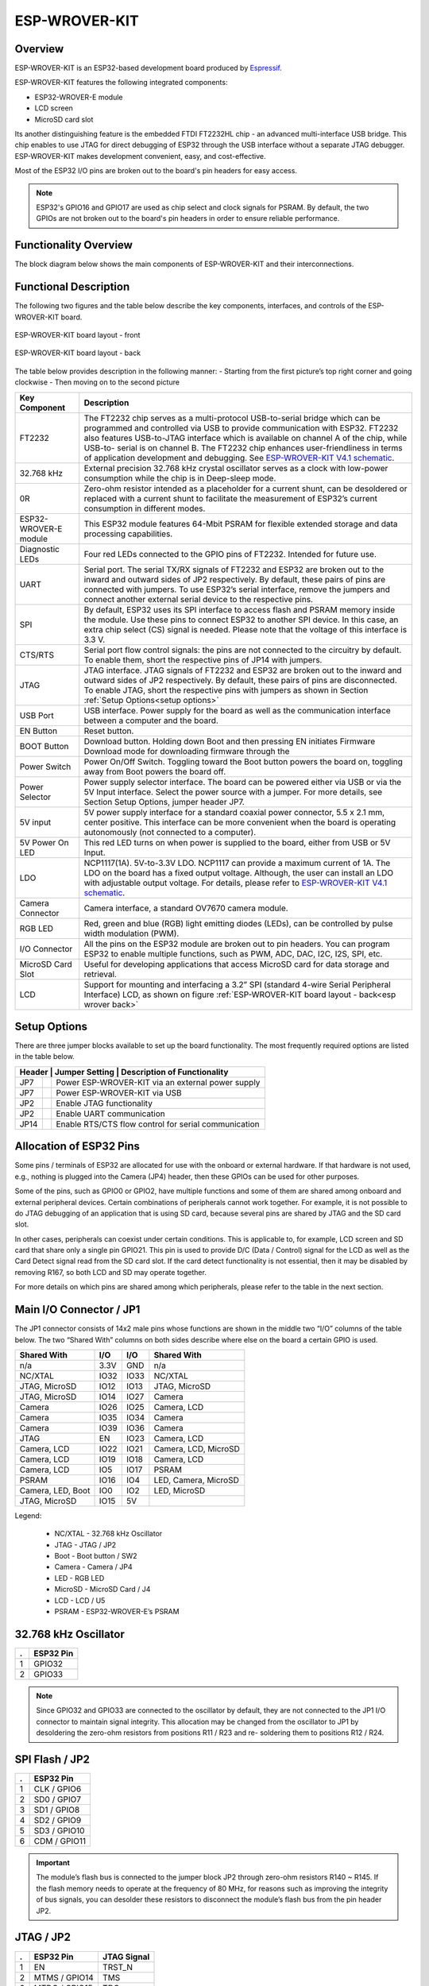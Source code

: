 .. _esp_wrover_kit:

ESP-WROVER-KIT
##############

Overview
********

ESP-WROVER-KIT is an ESP32-based development board produced by `Espressif <https://www.espressif.com/>`_.

ESP-WROVER-KIT features the following integrated components:

- ESP32-WROVER-E module
- LCD screen
- MicroSD card slot

Its another distinguishing feature is the embedded FTDI FT2232HL chip - an advanced multi-interface
USB bridge. This chip enables to use JTAG for direct debugging of ESP32 through the USB interface
without a separate JTAG debugger. ESP-WROVER-KIT makes development convenient, easy, and
cost-effective.

Most of the ESP32 I/O pins are broken out to the board's pin headers for easy access.

.. note::

   ESP32's GPIO16 and GPIO17 are used as chip select and clock signals for PSRAM. By default, the two
   GPIOs are not broken out to the board's pin headers in order to ensure reliable performance.

Functionality Overview
**********************

The block diagram below shows the main components of ESP-WROVER-KIT and their interconnections.

.. image:: img/esp-wrover-kit-block-diagram.jpg
     :align: center
     :alt: ESP-WROVER-KIT

Functional Description
**********************

The following two figures and the table below describe the key components, interfaces, and controls
of the ESP-WROVER-KIT board.

.. figure:: img/esp-wrover-kit-v4.1-layout-front.jpg
     :align: center
     :alt: esp wrover front

     ESP-WROVER-KIT board layout - front

.. _esp wrover back:

.. figure:: img/esp-wrover-kit-v4.1-layout-back.jpg
     :align: center
     :alt: esp wrover back

     ESP-WROVER-KIT board layout - back

The table below provides description in the following manner:
- Starting from the first picture’s top right corner and going clockwise
- Then moving on to the second picture

+------------------+-------------------------------------------------------------------------+
| Key Component    | Description                                                             |
+==================+=========================================================================+
| FT2232           | The FT2232 chip serves as a multi-protocol USB-to-serial bridge         |
|                  | which can be programmed and controlled via USB to provide               |
|                  | communication with ESP32. FT2232 also features USB-to-JTAG              |
|                  | interface which is available on channel A of the chip, while USB-to-    |
|                  | serial is on channel B. The FT2232 chip enhances user-friendliness in   |
|                  | terms of application development and debugging. See `ESP-WROVER-KIT     |
|                  | V4.1 schematic                                                          |
|                  | <https://dl.espressif.com/dl/schematics/ESP-WROVER-KIT_V4_1.pdf>`_.     |
+------------------+-------------------------------------------------------------------------+
| 32.768 kHz       | External precision 32.768 kHz crystal oscillator serves as a clock with |
|                  | low-power consumption while the chip is in Deep-sleep mode.             |
+------------------+-------------------------------------------------------------------------+
| 0R               | Zero-ohm resistor intended as a placeholder for a current shunt, can    |
|                  | be desoldered or replaced with a current shunt to facilitate the        |
|                  | measurement of ESP32’s current consumption in different modes.          |
+------------------+-------------------------------------------------------------------------+
| ESP32-WROVER-E   | This ESP32 module features 64-Mbit PSRAM for flexible extended          |
| module           | storage and data processing capabilities.                               |
+------------------+-------------------------------------------------------------------------+
| Diagnostic LEDs  | Four red LEDs connected to the GPIO pins of FT2232. Intended for        |
|                  | future use.                                                             |
+------------------+-------------------------------------------------------------------------+
| UART             | Serial port. The serial TX/RX signals of FT2232 and ESP32 are broken    |
|                  | out to the inward and outward sides of JP2 respectively. By default,    |
|                  | these pairs of pins are connected with jumpers. To use ESP32’s serial   |
|                  | interface, remove the jumpers and connect another external serial       |
|                  | device to the respective pins.                                          |
+------------------+-------------------------------------------------------------------------+
| SPI              | By default, ESP32 uses its SPI interface to access flash and PSRAM      |
|                  | memory inside the module. Use these pins to connect ESP32 to            |
|                  | another SPI device. In this case, an extra chip select (CS) signal is   |
|                  | needed. Please note that the voltage of this interface is 3.3 V.        |
+------------------+-------------------------------------------------------------------------+
| CTS/RTS          | Serial port flow control signals: the pins are not connected to the     |
|                  | circuitry by default. To enable them, short the respective pins of JP14 |
|                  | with jumpers.                                                           |
+------------------+-------------------------------------------------------------------------+
| JTAG             | JTAG interface. JTAG signals of FT2232 and ESP32 are broken out to      |
|                  | the inward and outward sides of JP2 respectively. By default, these     |
|                  | pairs of pins are disconnected. To enable JTAG, short the respective    |
|                  | pins with jumpers as shown in Section                                   |
|                  | :ref:`Setup Options<setup options>`                                     |
+------------------+-------------------------------------------------------------------------+
| USB Port         | USB interface. Power supply for the board as well as the                |
|                  | communication interface between a computer and the board.               |
+------------------+-------------------------------------------------------------------------+
| EN Button        | Reset button.                                                           |
+------------------+-------------------------------------------------------------------------+
| BOOT Button      | Download button. Holding down Boot and then pressing EN initiates       |
|                  | Firmware Download mode for downloading firmware through the             |
+------------------+-------------------------------------------------------------------------+
| Power Switch     | Power On/Off Switch. Toggling toward the Boot button powers the         |
|                  | board on, toggling away from Boot powers the board off.                 |
+------------------+-------------------------------------------------------------------------+
| Power Selector   | Power supply selector interface. The board can be powered either via    |
|                  | USB or via the 5V Input interface. Select the power source with a       |
|                  | jumper. For more details, see Section Setup Options, jumper header      |
|                  | JP7.                                                                    |
+------------------+-------------------------------------------------------------------------+
| 5V input         | 5V power supply interface for a standard coaxial power connector,       |
|                  | 5.5 x 2.1 mm, center positive. This interface can be more convenient    |
|                  | when the board is operating autonomously (not connected to a            |
|                  | computer).                                                              |
+------------------+-------------------------------------------------------------------------+
| 5V Power On LED  | This red LED turns on when power is supplied to the board, either       |
|                  | from USB or 5V Input.                                                   |
+------------------+-------------------------------------------------------------------------+
| LDO              | NCP1117(1A). 5V-to-3.3V LDO. NCP1117 can provide a maximum              |
|                  | current of 1A. The LDO on the board has a fixed output voltage.         |
|                  | Although, the user can install an LDO with adjustable output voltage.   |
|                  | For details, please refer to `ESP-WROVER-KIT V4.1 schematic             |
|                  | <https://dl.espressif.com/dl/schematics/ESP-WROVER-KIT_V4_1.pdf>`_.     |
+------------------+-------------------------------------------------------------------------+
| Camera Connector | Camera interface, a standard OV7670 camera module.                      |
+------------------+-------------------------------------------------------------------------+
| RGB LED          | Red, green and blue (RGB) light emitting diodes (LEDs), can be          |
|                  | controlled by pulse width modulation (PWM).                             |
+------------------+-------------------------------------------------------------------------+
| I/O Connector    | All the pins on the ESP32 module are broken out to pin headers. You     |
|                  | can program ESP32 to enable multiple functions, such as PWM, ADC,       |
|                  | DAC, I2C, I2S, SPI, etc.                                                |
+------------------+-------------------------------------------------------------------------+
| MicroSD Card     | Useful for developing applications that access MicroSD card for data    |
| Slot             | storage and retrieval.                                                  |
+------------------+-------------------------------------------------------------------------+
| LCD              | Support for mounting and interfacing a 3.2” SPI (standard 4-wire        |
|                  | Serial Peripheral Interface) LCD, as shown on figure                    |
|                  | :ref:`ESP-WROVER-KIT board layout - back<esp wrover back>`              |
+------------------+-------------------------------------------------------------------------+

.. _setup options:

Setup Options
*************

There are three jumper blocks available to set up the board functionality. The most frequently
required options are listed in the table below.

.. |jmpextpwr| image:: img/esp-wrover-kit-v4.1-jp7-ext_5v.jpg

.. |jmpusbpwr| image:: img/esp-wrover-kit-v4.1-jp7-usb_5v.jpg

.. |jmpjtag| image:: img/esp-wrover-kit-v4.1-jp2-jtag.jpg

.. |jmpuart| image:: img/esp-wrover-kit-v4.1-jp2-tx-rx.jpg

.. |jmpctrl| image:: img/esp-wrover-kit-v4.1-jp14.jpg

+------------------+--------------------------------------------------------------+
| Header | Jumper Setting | Description of Functionality                          |
+========+================+=======================================================+
| JP7    | |jmpextpwr|    | Power ESP-WROVER-KIT via an external power supply     |
+--------+----------------+-------------------------------------------------------+
| JP7    | |jmpusbpwr|    | Power ESP-WROVER-KIT via USB                          |
+--------+----------------+-------------------------------------------------------+
| JP2    | |jmpjtag|      | Enable JTAG functionality                             |
+--------+----------------+-------------------------------------------------------+
| JP2    | |jmpuart|      | Enable UART communication                             |
+--------+----------------+-------------------------------------------------------+
| JP14   | |jmpctrl|      | Enable RTS/CTS flow control for serial communication  |
+--------+----------------+-------------------------------------------------------+

Allocation of ESP32 Pins
************************

Some pins / terminals of ESP32 are allocated for use with the onboard or external hardware. If
that hardware is not used, e.g., nothing is plugged into the Camera (JP4) header, then these
GPIOs can be used for other purposes.

Some of the pins, such as GPIO0 or GPIO2, have multiple functions and some of them are shared
among onboard and external peripheral devices. Certain combinations of peripherals cannot work
together. For example, it is not possible to do JTAG debugging of an application that is using
SD card, because several pins are shared by JTAG and the SD card slot.

In other cases, peripherals can coexist under certain conditions. This is applicable to, for
example, LCD screen and SD card that share only a single pin GPIO21. This pin is used to provide
D/C (Data / Control) signal for the LCD as well as the Card Detect signal read from the SD card
slot. If the card detect functionality is not essential, then it may be disabled by removing R167,
so both LCD and SD may operate together.

For more details on which pins are shared among which peripherals, please refer to the table in
the next section.

Main I/O Connector / JP1
************************

The JP1 connector consists of 14x2 male pins whose functions are shown in the middle two “I/O”
columns of the table below. The two “Shared With” columns on both sides describe where else on
the board a certain GPIO is used.

+-------------------+------+------+----------------------+
| Shared With       | I/O  | I/O  | Shared With          |
+===================+======+======+======================+
| n/a               | 3.3V | GND  | n/a                  |
+-------------------+------+------+----------------------+
| NC/XTAL           | IO32 | IO33 | NC/XTAL              |
+-------------------+------+------+----------------------+
| JTAG, MicroSD     | IO12 | IO13 | JTAG, MicroSD        |
+-------------------+------+------+----------------------+
| JTAG, MicroSD     | IO14 | IO27 | Camera               |
+-------------------+------+------+----------------------+
| Camera            | IO26 | IO25 | Camera, LCD          |
+-------------------+------+------+----------------------+
| Camera            | IO35 | IO34 | Camera               |
+-------------------+------+------+----------------------+
| Camera            | IO39 | IO36 | Camera               |
+-------------------+------+------+----------------------+
| JTAG              | EN   | IO23 | Camera, LCD          |
+-------------------+------+------+----------------------+
| Camera, LCD       | IO22 | IO21 | Camera, LCD, MicroSD |
+-------------------+------+------+----------------------+
| Camera, LCD       | IO19 | IO18 | Camera, LCD          |
+-------------------+------+------+----------------------+
| Camera, LCD       | IO5  | IO17 | PSRAM                |
+-------------------+------+------+----------------------+
| PSRAM             | IO16 | IO4  | LED, Camera, MicroSD |
+-------------------+------+------+----------------------+
| Camera, LED, Boot | IO0  | IO2  | LED, MicroSD         |
+-------------------+------+------+----------------------+
| JTAG, MicroSD     | IO15 | 5V   |                      |
+-------------------+------+------+----------------------+

Legend:

  - NC/XTAL - 32.768 kHz Oscillator
  - JTAG - JTAG / JP2
  - Boot - Boot button / SW2
  - Camera - Camera / JP4
  - LED - RGB LED
  - MicroSD - MicroSD Card / J4
  - LCD - LCD / U5
  - PSRAM - ESP32-WROVER-E’s PSRAM

32.768 kHz Oscillator
*********************

+---+-----------+
| . | ESP32 Pin |
+===+===========+
| 1 | GPIO32    |
+---+-----------+
| 2 | GPIO33    |
+---+-----------+

.. note::

   Since GPIO32 and GPIO33 are connected to the oscillator by default, they are not connected to
   the JP1 I/O connector to maintain signal integrity. This allocation may be changed from the
   oscillator to JP1 by desoldering the zero-ohm resistors from positions R11 / R23 and re-
   soldering them to positions R12 / R24.

SPI Flash / JP2
***************

+---+--------------+
| . | ESP32 Pin    |
+===+==============+
| 1 | CLK / GPIO6  |
+---+--------------+
| 2 | SD0 / GPIO7  |
+---+--------------+
| 3 | SD1 / GPIO8  |
+---+--------------+
| 4 | SD2 / GPIO9  |
+---+--------------+
| 5 | SD3 / GPIO10 |
+---+--------------+
| 6 | CDM / GPIO11 |
+---+--------------+

.. important::
   The module’s flash bus is connected to the jumper block JP2 through zero-ohm resistors R140 ~
   R145. If the flash memory needs to operate at the frequency of 80 MHz, for reasons such as
   improving the integrity of bus signals, you can desolder these resistors to disconnect the
   module’s flash bus from the pin header JP2.

JTAG / JP2
**********

+---+---------------+-------------+
| . | ESP32 Pin     | JTAG Signal |
+===+===============+=============+
| 1 | EN            | TRST_N      |
+---+---------------+-------------+
| 2 | MTMS / GPIO14 | TMS         |
+---+---------------+-------------+
| 3 | MTDO / GPIO15 | TDO         |
+---+---------------+-------------+
| 4 | MTDI / GPIO12 | TDI         |
+---+---------------+-------------+
| 5 | MTCK / GPIO13 | TCK         |
+---+---------------+-------------+

Camera / JP4
************

+----+-----------+-----------------------------+
| .  | ESP32 Pin | Camera Signal               |
+====+===========+=============================+
| 1  | n/a       | 3.3V                        |
+----+-----------+-----------------------------+
| 2  | n/a       | Ground                      |
+----+-----------+-----------------------------+
| 3  | GPIO27    | SIO_C / SCCB Clock          |
+----+-----------+-----------------------------+
| 4  | GPIO26    | SIO_D / SCCB Data           |
+----+-----------+-----------------------------+
| 5  | GPIO25    | VSYNC / Vertical Sync       |
+----+-----------+-----------------------------+
| 6  | GPIO23    | HREF / Horizontal Reference |
+----+-----------+-----------------------------+
| 7  | GPIO22    | PCLK / Pixel Clock          |
+----+-----------+-----------------------------+
| 8  | GPIO21    | XCLK / System Clock         |
+----+-----------+-----------------------------+
| 9  | GPIO35    | D7 / Pixel Data Bit 7       |
+----+-----------+-----------------------------+
| 10 | GPIO34    | D6 / Pixel Data Bit 6       |
+----+-----------+-----------------------------+
| 11 | GPIO39    | D5 / Pixel Data Bit 5       |
+----+-----------+-----------------------------+
| 12 | GPIO36    | D4 / Pixel Data Bit 4       |
+----+-----------+-----------------------------+
| 13 | GPIO19    | D3 / Pixel Data Bit 3       |
+----+-----------+-----------------------------+
| 14 | GPIO18    | D2 / Pixel Data Bit 2       |
+----+-----------+-----------------------------+
| 15 | GPIO5     | D1 / Pixel Data Bit 1       |
+----+-----------+-----------------------------+
| 16 | GPIO4     | D0 / Pixel Data Bit 0       |
+----+-----------+-----------------------------+
| 17 | GPIO0     | RESET / Camera Reset        |
+----+-----------+-----------------------------+
| 18 | n/a       | PWDN / Camera Power Down    |
+----+-----------+-----------------------------+

- Signals D0 .. D7 denote camera data bus

RGB LED
*******

+----+-----------+---------+
| .  | ESP32 Pin | RGB LED |
+====+===========+=========+
| 1  | GPIO0     | Red     |
+----+-----------+---------+
| 2  | GPIO2     | Green   |
+----+-----------+---------+
| 3  | GPIO4     | Blue    |
+----+-----------+---------+

MicroSD Card
************

+---+---------------+----------------+
| . | ESP32 Pin     | MicroSD Signal |
+===+===============+================+
| 1 | MTDI / GPIO12 | DATA2          |
+---+---------------+----------------+
| 2 | MTCK / GPIO13 | CD / DATA3     |
+---+---------------+----------------+
| 3 | MTDO / GPIO15 | CMD            |
+---+---------------+----------------+
| 4 | MTMS / GPIO14 | CLK            |
+---+---------------+----------------+
| 5 | GPIO2         | DATA0          |
+---+---------------+----------------+
| 6 | GPIO4         | DATA1          |
+---+---------------+----------------+
| 7 | GPIO21        | Card Detect    |
+---+---------------+----------------+

LCD / U5
********

+---+-----------+------------+
| . | ESP32 Pin | LCD Signal |
+===+===========+============+
| 1 | GPIO18    | RESET      |
+---+-----------+------------+
| 2 | GPIO19    | SCL        |
+---+-----------+------------+
| 3 | GPIO21    | D/C        |
+---+-----------+------------+
| 4 | GPIO22    | CS         |
+---+-----------+------------+
| 5 | GPIO23    | SDA        |
+---+-----------+------------+
| 6 | GPIO25    | SDO        |
+---+-----------+------------+
| 7 | GPIO5     | Backlight  |
+---+-----------+------------+

Start Application Development
*****************************

Before powering up your ESP-WROVER-KIT, please make sure that the board is in good
condition with no obvious signs of damage.

Initial Setup
*************

Please set only the following jumpers shown in the pictures below:

- Select USB as the power source using the jumper block JP7.
- Enable UART communication using the jumper block JP2.

+------------------------+---------------------------+
| Power up from USB port | Enable UART communication |
+========+===============+===========================+
|       |jmpusbpwr|      |         |jmpuart|         |
+------------------------+---------------------------+

Do not install any other jumpers.

Turn the Power Switch to ON, the 5V Power On LED should light up.

Supported Features
==================

Current Zephyr's ESP32-Wrover-Kit board supports the following features:

+------------+------------+-------------------------------------+
| Interface  | Controller | Driver/Component                    |
+============+============+=====================================+
+------------+------------+-------------------------------------+
| UART       | on-chip    | serial port                         |
+------------+------------+-------------------------------------+
| GPIO       | on-chip    | gpio                                |
+------------+------------+-------------------------------------+
| PINMUX     | on-chip    | pinmux                              |
+------------+------------+-------------------------------------+
| USB-JTAG   | on-chip    | hardware interface                  |
+------------+------------+-------------------------------------+
| SPI Master | on-chip    | spi                                 |
+------------+------------+-------------------------------------+
| Timers     | on-chip    | counter                             |
+------------+------------+-------------------------------------+
| Watchdog   | on-chip    | watchdog                            |
+------------+------------+-------------------------------------+
| TRNG       | on-chip    | entropy                             |
+------------+------------+-------------------------------------+
| LEDC       | on-chip    | pwm                                 |
+------------+------------+-------------------------------------+
| MCPWM      | on-chip    | pwm                                 |
+------------+------------+-------------------------------------+
| PCNT       | on-chip    | qdec                                |
+------------+------------+-------------------------------------+
| SPI DMA    | on-chip    | spi                                 |
+------------+------------+-------------------------------------+
| TWAI       | on-chip    | can                                 |
+------------+------------+-------------------------------------+
| ADC        | on-chip    | adc                                 |
+------------+------------+-------------------------------------+
| DAC        | on-chip    | dac                                 |
+------------+------------+-------------------------------------+
| Wi-Fi      | on-chip    |                                     |
+------------+------------+-------------------------------------+
| Bluetooth  | on-chip    |                                     |
+------------+------------+-------------------------------------+

System requirements
===================

Prerequisites
-------------

Espressif HAL requires WiFi and Bluetooth binary blobs in order work. Run the command
below to retrieve those files.

.. code-block:: console

   west blobs fetch hal_espressif

.. note::

   It is recommended running the command above after :file:`west update`.

Building & Flashing
*******************

Simple boot
===========

The board could be loaded using the single binary image, without 2nd stage bootloader.
It is the default option when building the application without additional configuration.

.. note::

   Simple boot does not provide any security features nor OTA updates.

MCUboot bootloader
==================

User may choose to use MCUboot bootloader instead. In that case the bootloader
must be build (and flash) at least once.

There are two options to be used when building an application:

1. Sysbuild
2. Manual build

.. note::

   User can select the MCUboot bootloader by adding the following line
   to the board default configuration file.
   ```
   CONFIG_BOOTLOADER_MCUBOOT=y
   ```

Sysbuild
========

The sysbuild makes possible to build and flash all necessary images needed to
bootstrap the board with the ESP32 SoC.

To build the sample application using sysbuild use the command:

.. zephyr-app-commands::
   :tool: west
   :app: samples/hello_world
   :board: esp_wrover_kit
   :goals: build
   :west-args: --sysbuild
   :compact:

By default, the ESP32 sysbuild creates bootloader (MCUboot) and application
images. But it can be configured to create other kind of images.

Build directory structure created by sysbuild is different from traditional
Zephyr build. Output is structured by the domain subdirectories:

.. code-block::

  build/
  ├── hello_world
  │   └── zephyr
  │       ├── zephyr.elf
  │       └── zephyr.bin
  ├── mcuboot
  │    └── zephyr
  │       ├── zephyr.elf
  │       └── zephyr.bin
  └── domains.yaml

.. note::

   With ``--sysbuild`` option the bootloader will be re-build and re-flash
   every time the pristine build is used.

For more information about the system build please read the :ref:`sysbuild` documentation.

Manual build
============

During the development cycle, it is intended to build & flash as quickly possible.
For that reason, images can be build one at a time using traditional build.

The instructions following are relevant for both manual build and sysbuild.
The only difference is the structure of the build directory.

.. note::

   Remember that bootloader (MCUboot) needs to be flash at least once.

Build and flash applications as usual (see :ref:`build_an_application` and
:ref:`application_run` for more details).

.. zephyr-app-commands::
   :zephyr-app: samples/hello_world
   :board: esp_wrover_kit/esp32/procpu
   :goals: build

The usual ``flash`` target will work with the ``esp_wrover_kit`` board
configuration. Here is an example for the :ref:`hello_world`
application.

.. zephyr-app-commands::
   :zephyr-app: samples/hello_world
   :board: esp_wrover_kit/esp32/procpu
   :goals: flash

Open the serial monitor using the following command:

.. code-block:: shell

   west espressif monitor

After the board has automatically reset and booted, you should see the following
message in the monitor:

.. code-block:: console

   ***** Booting Zephyr OS vx.x.x-xxx-gxxxxxxxxxxxx *****
   Hello World! esp_wrover_kit

Debugging
*********

ESP32 support on OpenOCD is available upstream as of version 0.12.0.
Download and install OpenOCD from `OpenOCD`_.

On the ESP-WROVER-KIT board, the JTAG pins are connected internally to
a USB serial port on the same device as the console.  These boards
require no external hardware and are debuggable as-is.  The JTAG
signals, however, must be jumpered closed to connect the internal
controller (the default is to leave them disconnected).  The jumper
headers are on the right side of the board as viewed from the power
switch, next to similar headers for SPI and UART.  See
`ESP-WROVER-32 V3 Getting Started Guide`_ for details.

Here is an example for building the :ref:`hello_world` application.

.. zephyr-app-commands::
   :zephyr-app: samples/hello_world
   :board: esp_wrover_kit/esp32/procpu
   :goals: build flash
   :gen-args: -DOPENOCD=<path/to/bin/openocd> -DOPENOCD_DEFAULT_PATH=<path/to/openocd/share/openocd/scripts>

You can debug an application in the usual way. Here is an example for the :ref:`hello_world` application.

.. zephyr-app-commands::
   :zephyr-app: samples/hello_world
   :board: esp_wrover_kit/esp32/procpu
   :goals: debug

.. _`OpenOCD`: https://github.com/openocd-org/openocd
.. _`ESP-WROVER-32 V3 Getting Started Guide`: https://docs.espressif.com/projects/esp-idf/en/latest/esp32/hw-reference/esp32/get-started-wrover-kit.html

Related Documents
*****************

.. _ESP-WROVER-KIT V4.1 schematics: https://dl.espressif.com/dl/schematics/ESP-WROVER-KIT_V4_1.pdf (PDF)
.. _ESP-WROVER-KIT V4.1 layout: https://dl.espressif.com/dl/schematics/ESP-WROVER-KIT_V4.1.dxf (DXF)
.. _ESP32 Datasheet: https://www.espressif.com/sites/default/files/documentation/esp32_datasheet_en.pdf (PDF)
.. _ESP32-WROVER-E Datasheet: https://www.espressif.com/sites/default/files/documentation/esp32-wrover-e_esp32-wrover-ie_datasheet_en.pdf (PDF)
.. _ESP32 Hardware Reference: https://docs.espressif.com/projects/esp-idf/en/latest/esp32/hw-reference/index.html
